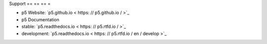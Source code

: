 Support
== == == =

- p5 Website: `p5.github.io < https: // p5.github.io / >`_
- p5 Documentation
- stable: `p5.readthedocs.io < https: // p5.rtfd.io / >`_
- development: `p5.readthedocs.io < https: // p5.rtfd.io / en / develop >`_
